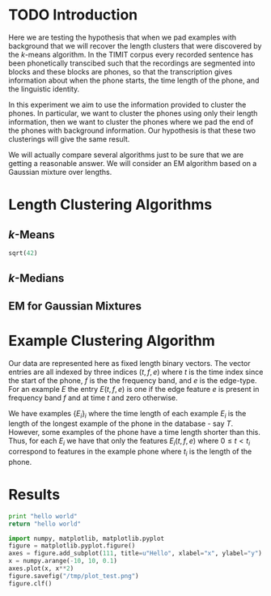 * TODO Introduction
Here we are testing the hypothesis that when we pad examples with
background that we will recover the length clusters that were
discovered by the $k$-means algorithm.  In the TIMIT corpus every
recorded sentence has been phonetically transcibed such that the
recordings are segmented into blocks and these blocks are phones, so
that the transcription gives information about when the phone starts,
the time length of the phone, and the linguistic identity.  

In this experiment we aim to use the information provided to cluster
the phones. In particular, we want to cluster the phones using only
their length information, then we want to cluster the phones where we
pad the end of the phones with background information. Our hypothesis
is that these two clusterings will give the same result.

We will actually compare several algorithms just to be sure that we are 
getting a reasonable answer.  We will consider an EM algorithm based on
a Gaussian mixture over lengths.
* Length Clustering Algorithms
** $k$-Means

#+BEGIN_SRC python
sqrt(42)
#+END_SRC

#+RESULTS:


** $k$-Medians
** EM for Gaussian Mixtures
* Example Clustering Algorithm
Our data are represented here as fixed length binary vectors.  The
vector entries are all indexed by three indices $(t,f,e)$ where $t$ is
the time index since the start of the phone, $f$ is the the frequency
band, and $e$ is the edge-type. For an example $E$ the entry
$E(t,f,e)$ is one if the edge feature $e$ is present in frequency band
$f$ and at time $t$ and zero otherwise.

We have examples $\{E_i\}_i$ where the time length of each example
$E_i$ is the length of the longest example of the phone in the
database - say $T$.  However, some examples of the phone have a time length
shorter than this. Thus, for each $E_i$ we have that only the features
$E_i(t,f,e)$ where $0\leq t < t_i$ correspond to features in the
example phone where $t_i$ is the length of the phone.

* Results

#+begin_src python :tangle yes
  print "hello world"
  return "hello world"
#+end_src



#+begin_src python :results output graphics
import numpy, matplotlib, matplotlib.pyplot
figure = matplotlib.pyplot.figure()
axes = figure.add_subplot(111, title=u"Hello", xlabel="x", ylabel="y")
x = numpy.arange(-10, 10, 0.1)
axes.plot(x, x**2)
figure.savefig("/tmp/plot_test.png")
figure.clf()
#+end_src

#+results:
:None
[[/tmp/plot_test.png]]

